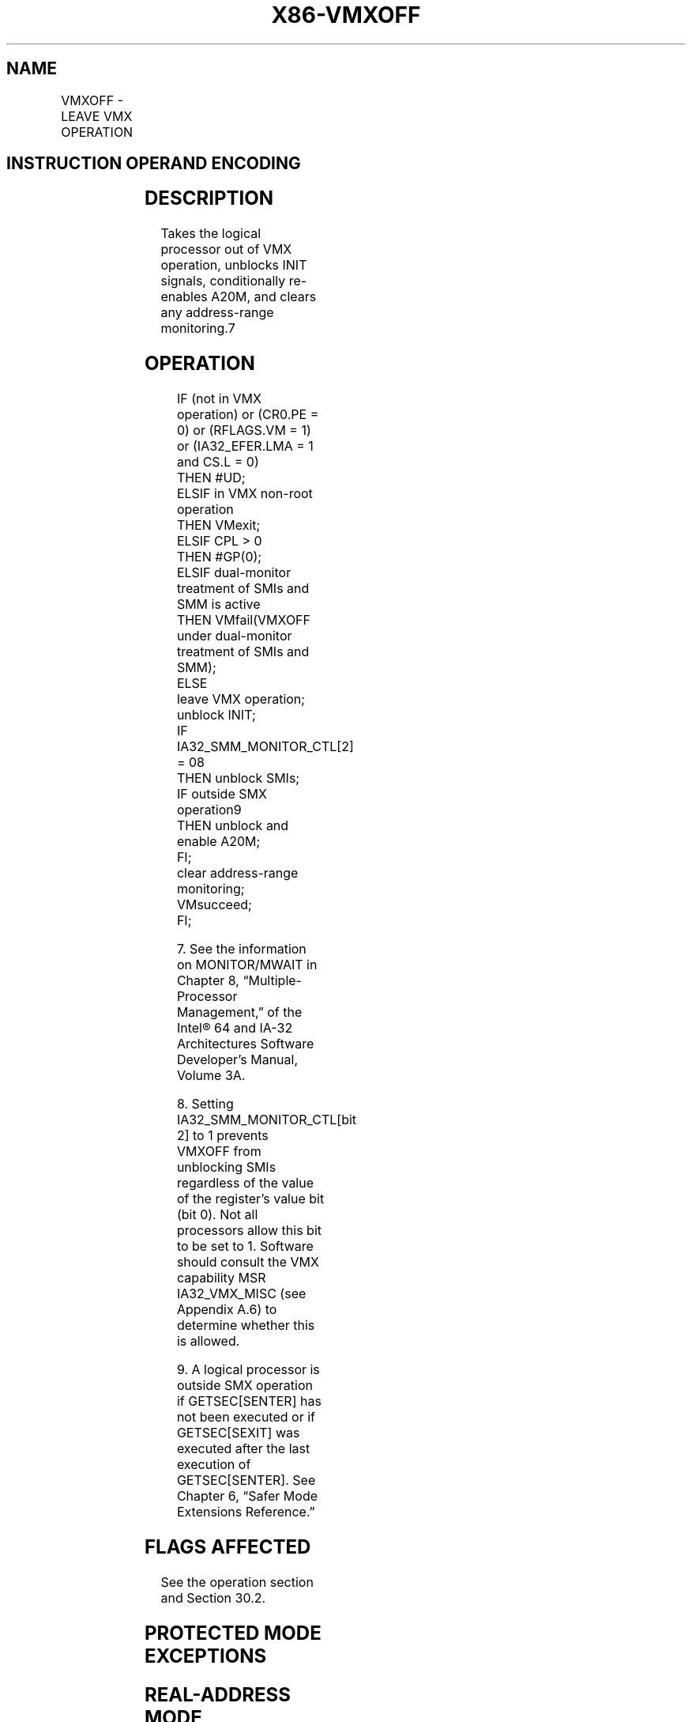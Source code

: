 .nh
.TH "X86-VMXOFF" "7" "May 2019" "TTMO" "Intel x86-64 ISA Manual"
.SH NAME
VMXOFF - LEAVE VMX OPERATION
.TS
allbox;
l l l 
l l l .
\fB\fCOpcode/Instruction\fR	\fB\fCOp/En\fR	\fB\fCDescription\fR
0F 01 C4 VMXOFF	ZO	Leaves VMX operation.
.TE

.SH INSTRUCTION OPERAND ENCODING
.TS
allbox;
l l l l l 
l l l l l .
Op/En	Operand 1	Operand 2	Operand 3	Operand 4
ZO	NA	NA	NA	NA
.TE

.SH DESCRIPTION
.PP
Takes the logical processor out of VMX operation, unblocks INIT signals,
conditionally re\-enables A20M, and clears any address\-range monitoring.7

.SH OPERATION
.PP
.RS

.nf
IF (not in VMX operation) or (CR0.PE = 0) or (RFLAGS.VM = 1) or (IA32\_EFER.LMA = 1 and CS.L = 0)
    THEN #UD;
ELSIF in VMX non\-root operation
    THEN VMexit;
ELSIF CPL > 0
    THEN #GP(0);
ELSIF dual\-monitor treatment of SMIs and SMM is active
    THEN VMfail(VMXOFF under dual\-monitor treatment of SMIs and SMM);
    ELSE
        leave VMX operation;
        unblock INIT;
        IF IA32\_SMM\_MONITOR\_CTL[2] = 08
            THEN unblock SMIs;
        IF outside SMX operation9
            THEN unblock and enable A20M;
        FI;
        clear address\-range monitoring;
        VMsucceed;
FI;

.fi
.RE

.PP
.RS

.PP
7\&. See the information on MONITOR/MWAIT in Chapter 8,
“Multiple\-Processor Management,” of the Intel® 64 and IA\-32
Architectures Software Developer’s Manual, Volume 3A.

.PP
8\&. Setting IA32\_SMM\_MONITOR\_CTL[bit 2] to 1 prevents VMXOFF from
unblocking SMIs regardless of the value of the register’s value bit
(bit 0). Not all processors allow this bit to be set to 1. Software
should consult the VMX capability MSR IA32\_VMX\_MISC (see Appendix
A.6) to determine whether this is allowed.

.PP
9\&. A logical processor is outside SMX operation if GETSEC[SENTER]
has not been executed or if GETSEC[SEXIT] was executed after the
last execution of GETSEC[SENTER]\&. See Chapter 6, “Safer Mode
Extensions Reference.”

.RE

.SH FLAGS AFFECTED
.PP
See the operation section and Section 30.2.

.SH PROTECTED MODE EXCEPTIONS
.TS
allbox;
l l 
l l .
#GP(0)	T{
If executed in VMX root operation with CPL 
T}
\&gt;
 0.
.TE

.TS
allbox;
l l 
l l .
#UD	T{
If executed outside VMX operation.
T}
.TE

.SH REAL\-ADDRESS MODE EXCEPTIONS
.TS
allbox;
l l 
l l .
#UD	T{
The VMXOFF instruction is not recognized in real\-address mode.
T}
.TE

.SH VIRTUAL\-8086 MODE EXCEPTIONS
.TS
allbox;
l l 
l l .
#UD	T{
The VMXOFF instruction is not recognized in virtual\-8086 mode.
T}
.TE

.SH COMPATIBILITY MODE EXCEPTIONS
.TS
allbox;
l l 
l l .
#UD	T{
The VMXOFF instruction is not recognized in compatibility mode.
T}
.TE

.SH 64\-BIT MODE EXCEPTIONS
.TS
allbox;
l l 
l l .
#GP(0)	T{
If executed in VMX root operation with CPL 
T}
\&gt;
 0.
#UD	T{
If executed outside VMX operation.
T}
.TE

.SH SEE ALSO
.PP
x86\-manpages(7) for a list of other x86\-64 man pages.

.SH COLOPHON
.PP
This UNOFFICIAL, mechanically\-separated, non\-verified reference is
provided for convenience, but it may be incomplete or broken in
various obvious or non\-obvious ways. Refer to Intel® 64 and IA\-32
Architectures Software Developer’s Manual for anything serious.

.br
This page is generated by scripts; therefore may contain visual or semantical bugs. Please report them (or better, fix them) on https://github.com/ttmo-O/x86-manpages.

.br
Copyleft TTMO 2020 (Turkish Unofficial Chamber of Reverse Engineers - https://ttmo.re).
